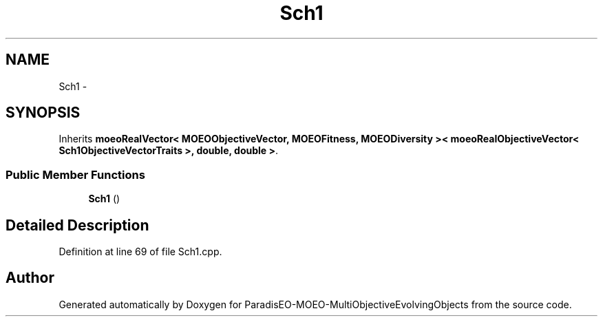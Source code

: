 .TH "Sch1" 3 "29 Feb 2008" "Version 1.1" "ParadisEO-MOEO-MultiObjectiveEvolvingObjects" \" -*- nroff -*-
.ad l
.nh
.SH NAME
Sch1 \- 
.SH SYNOPSIS
.br
.PP
Inherits \fBmoeoRealVector< MOEOObjectiveVector, MOEOFitness, MOEODiversity >< moeoRealObjectiveVector< Sch1ObjectiveVectorTraits >, double, double >\fP.
.PP
.SS "Public Member Functions"

.in +1c
.ti -1c
.RI "\fBSch1\fP ()"
.br
.in -1c
.SH "Detailed Description"
.PP 
Definition at line 69 of file Sch1.cpp.

.SH "Author"
.PP 
Generated automatically by Doxygen for ParadisEO-MOEO-MultiObjectiveEvolvingObjects from the source code.
